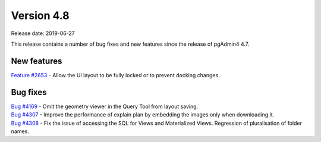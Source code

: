 ***********
Version 4.8
***********

Release date: 2019-06-27

This release contains a number of bug fixes and new features since the release of pgAdmin4 4.7.

New features
************

| `Feature #2653 <https://redmine.postgresql.org/issues/2653>`_ - Allow the UI layout to be fully locked or to prevent docking changes.

Bug fixes
*********

| `Bug #4169 <https://redmine.postgresql.org/issues/4169>`_ - Omit the geometry viewer in the Query Tool from layout saving.
| `Bug #4307 <https://redmine.postgresql.org/issues/4307>`_ - Improve the performance of explain plan by embedding the images only when downloading it.
| `Bug #4308 <https://redmine.postgresql.org/issues/4308>`_ - Fix the issue of accessing the SQL for Views and Materialized Views. Regression of pluralisation of folder names.